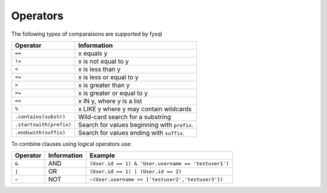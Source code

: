.. _operators:

Operators
=========
The following types of comparaisons are supported by fysql

======================= =================================================
Operator                Information
======================= =================================================
``==``                  x equals y
``!=``                  x is not equal to y
``<``                   x is less than y
``<=``                  x is less or equal to y
``>``                   x is greater than y
``>=``                  x is greater or equal to y
``<<``                  x IN y, where y is a list
``%``                   x LIKE y where y may contain wildcards
``.contains(substr)``   Wild-card search for a substring
``.startswith(prefix)`` Search for values beginning with ``prefix``.
``.endswith(suffix)``   Search for values ending with ``suffix``.
======================= =================================================

To combine clauses using logical operators use:

================ ==================== =============================================================
Operator         Information          Example
================ ==================== =============================================================
``&``            AND                  ``(User.id == 1) & 'User.username == 'testuser1')``     
``|``            OR                   ``(User.id == 1) | (User.id == 2)``
``~``            NOT                  ``~(User.username << ['testuser2','testuser3'])``
================ ==================== =============================================================